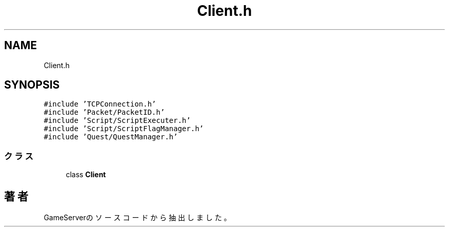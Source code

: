 .TH "Client.h" 3 "2018年12月20日(木)" "GameServer" \" -*- nroff -*-
.ad l
.nh
.SH NAME
Client.h
.SH SYNOPSIS
.br
.PP
\fC#include 'TCPConnection\&.h'\fP
.br
\fC#include 'Packet/PacketID\&.h'\fP
.br
\fC#include 'Script/ScriptExecuter\&.h'\fP
.br
\fC#include 'Script/ScriptFlagManager\&.h'\fP
.br
\fC#include 'Quest/QuestManager\&.h'\fP
.br

.SS "クラス"

.in +1c
.ti -1c
.RI "class \fBClient\fP"
.br
.in -1c
.SH "著者"
.PP 
 GameServerのソースコードから抽出しました。
